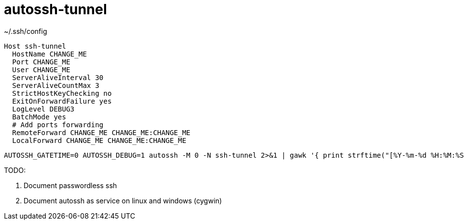 # autossh-tunnel

.~/.ssh/config
```shell
Host ssh-tunnel
  HostName CHANGE_ME
  Port CHANGE_ME
  User CHANGE_ME
  ServerAliveInterval 30
  ServerAliveCountMax 3
  StrictHostKeyChecking no
  ExitOnForwardFailure yes
  LogLevel DEBUG3
  BatchMode yes
  # Add ports forwarding
  RemoteForward CHANGE_ME CHANGE_ME:CHANGE_ME
  LocalForward CHANGE_ME CHANGE_ME:CHANGE_ME
```

```shell
AUTOSSH_GATETIME=0 AUTOSSH_DEBUG=1 autossh -M 0 -N ssh-tunnel 2>&1 | gawk '{ print strftime("[%Y-%m-%d %H:%M:%S]"), $0; system("") }'  
```

TODO:

. Document passwordless ssh 
. Document autossh as service on linux and windows (cygwin)
